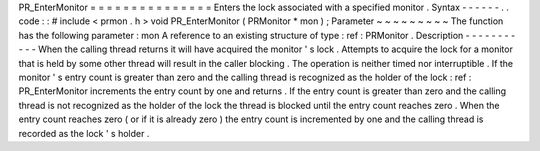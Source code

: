 PR_EnterMonitor
=
=
=
=
=
=
=
=
=
=
=
=
=
=
=
Enters
the
lock
associated
with
a
specified
monitor
.
Syntax
-
-
-
-
-
-
.
.
code
:
:
#
include
<
prmon
.
h
>
void
PR_EnterMonitor
(
PRMonitor
*
mon
)
;
Parameter
~
~
~
~
~
~
~
~
~
The
function
has
the
following
parameter
:
mon
A
reference
to
an
existing
structure
of
type
:
ref
:
PRMonitor
.
Description
-
-
-
-
-
-
-
-
-
-
-
When
the
calling
thread
returns
it
will
have
acquired
the
monitor
'
s
lock
.
Attempts
to
acquire
the
lock
for
a
monitor
that
is
held
by
some
other
thread
will
result
in
the
caller
blocking
.
The
operation
is
neither
timed
nor
interruptible
.
If
the
monitor
'
s
entry
count
is
greater
than
zero
and
the
calling
thread
is
recognized
as
the
holder
of
the
lock
:
ref
:
PR_EnterMonitor
increments
the
entry
count
by
one
and
returns
.
If
the
entry
count
is
greater
than
zero
and
the
calling
thread
is
not
recognized
as
the
holder
of
the
lock
the
thread
is
blocked
until
the
entry
count
reaches
zero
.
When
the
entry
count
reaches
zero
(
or
if
it
is
already
zero
)
the
entry
count
is
incremented
by
one
and
the
calling
thread
is
recorded
as
the
lock
'
s
holder
.
